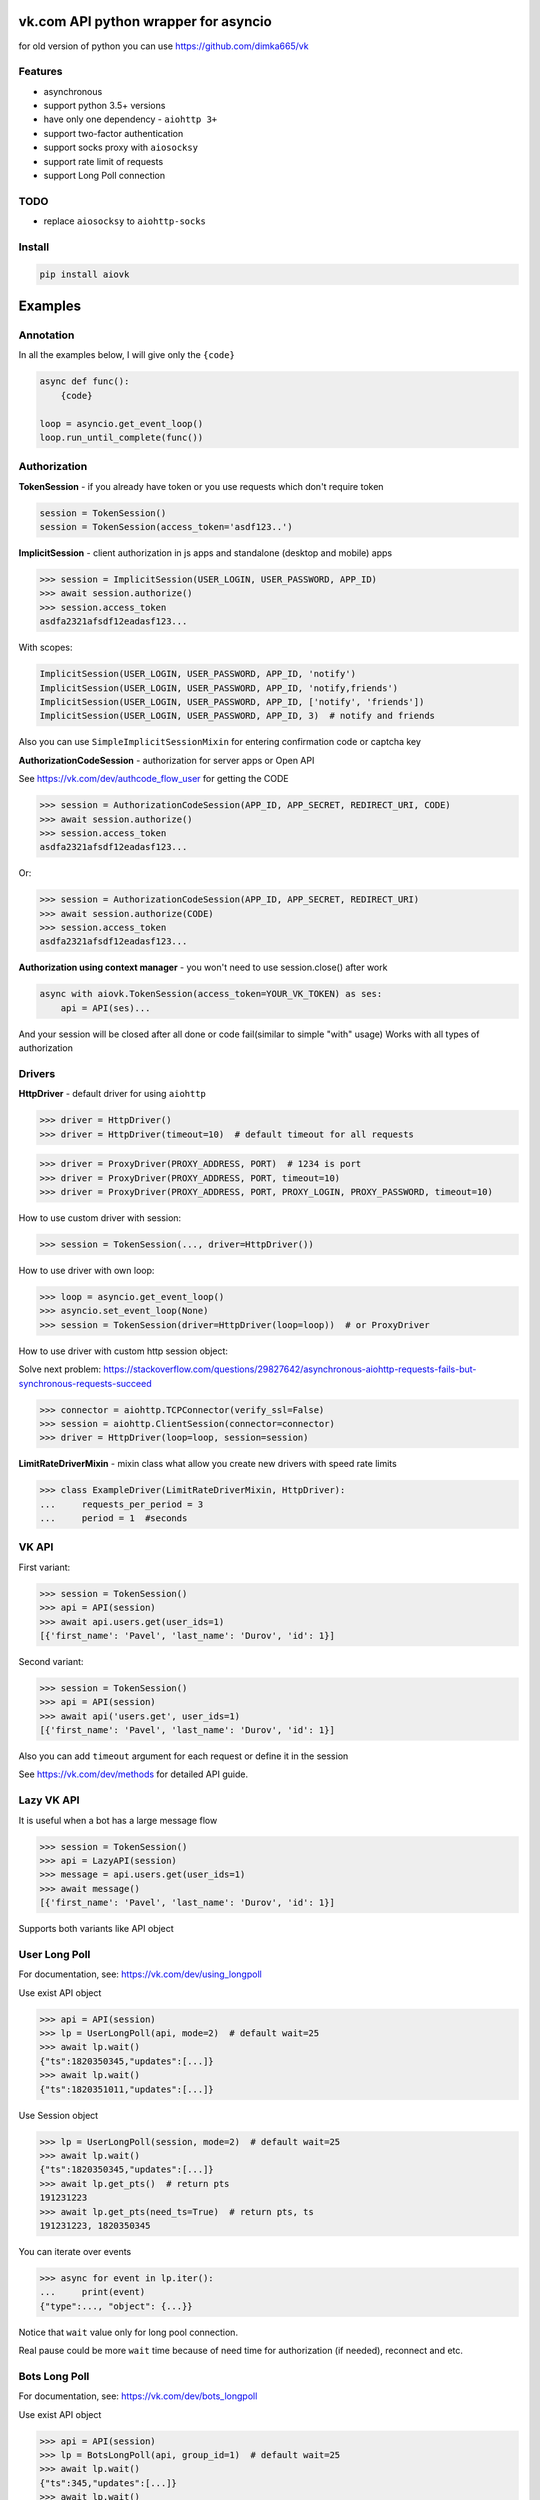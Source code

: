 vk.com API python wrapper for asyncio
=====================================
for old version of python you can use https://github.com/dimka665/vk

Features
--------
* asynchronous
* support python 3.5+ versions
* have only one dependency - ``aiohttp 3+``
* support two-factor authentication
* support socks proxy with ``aiosocksy``
* support rate limit of requests
* support Long Poll connection

TODO
----
* replace ``aiosocksy`` to ``aiohttp-socks``

Install
-------

.. code-block:: bash

    pip install aiovk

Examples
========
Annotation
----------
In all the examples below, I will give only the ``{code}``

.. code-block:: python

    async def func():
        {code}

    loop = asyncio.get_event_loop()
    loop.run_until_complete(func())


Authorization
-------------
**TokenSession** - if you already have token or you use requests which don't require token

.. code-block:: python

    session = TokenSession()
    session = TokenSession(access_token='asdf123..')

**ImplicitSession** - client authorization in js apps and standalone (desktop and mobile) apps

.. code-block:: python

    >>> session = ImplicitSession(USER_LOGIN, USER_PASSWORD, APP_ID)
    >>> await session.authorize()
    >>> session.access_token
    asdfa2321afsdf12eadasf123...

With scopes:

.. code-block:: python

    ImplicitSession(USER_LOGIN, USER_PASSWORD, APP_ID, 'notify')
    ImplicitSession(USER_LOGIN, USER_PASSWORD, APP_ID, 'notify,friends')
    ImplicitSession(USER_LOGIN, USER_PASSWORD, APP_ID, ['notify', 'friends'])
    ImplicitSession(USER_LOGIN, USER_PASSWORD, APP_ID, 3)  # notify and friends

Also you can use ``SimpleImplicitSessionMixin`` for entering confirmation code
or captcha key

**AuthorizationCodeSession** - authorization for server apps or Open API

See https://vk.com/dev/authcode_flow_user for getting the CODE

.. code-block:: python

    >>> session = AuthorizationCodeSession(APP_ID, APP_SECRET, REDIRECT_URI, CODE)
    >>> await session.authorize()
    >>> session.access_token
    asdfa2321afsdf12eadasf123...

Or:

.. code-block:: python

    >>> session = AuthorizationCodeSession(APP_ID, APP_SECRET, REDIRECT_URI)
    >>> await session.authorize(CODE)
    >>> session.access_token
    asdfa2321afsdf12eadasf123...

**Authorization using context manager** - you won't need to use session.close() after work

.. code-block:: python

    async with aiovk.TokenSession(access_token=YOUR_VK_TOKEN) as ses:
        api = API(ses)...

And your session will be closed after all done or code fail(similar to simple "with" usage)
Works with all types of authorization

Drivers
-------
**HttpDriver** - default driver for using ``aiohttp``

.. code-block:: python

    >>> driver = HttpDriver()
    >>> driver = HttpDriver(timeout=10)  # default timeout for all requests

.. code-block:: python

    >>> driver = ProxyDriver(PROXY_ADDRESS, PORT)  # 1234 is port
    >>> driver = ProxyDriver(PROXY_ADDRESS, PORT, timeout=10)
    >>> driver = ProxyDriver(PROXY_ADDRESS, PORT, PROXY_LOGIN, PROXY_PASSWORD, timeout=10)

How to use custom driver with session:

.. code-block:: python

    >>> session = TokenSession(..., driver=HttpDriver())

How to use driver with own loop:

.. code-block:: python

    >>> loop = asyncio.get_event_loop()
    >>> asyncio.set_event_loop(None)
    >>> session = TokenSession(driver=HttpDriver(loop=loop))  # or ProxyDriver

How to use driver with custom http session object:

Solve next problem: https://stackoverflow.com/questions/29827642/asynchronous-aiohttp-requests-fails-but-synchronous-requests-succeed

.. code-block:: python

    >>> connector = aiohttp.TCPConnector(verify_ssl=False)
    >>> session = aiohttp.ClientSession(connector=connector)
    >>> driver = HttpDriver(loop=loop, session=session)


**LimitRateDriverMixin** - mixin class what allow you create new drivers with speed rate limits

.. code-block:: python

    >>> class ExampleDriver(LimitRateDriverMixin, HttpDriver):
    ...     requests_per_period = 3
    ...     period = 1  #seconds

VK API
------
First variant:

.. code-block:: python

    >>> session = TokenSession()
    >>> api = API(session)
    >>> await api.users.get(user_ids=1)
    [{'first_name': 'Pavel', 'last_name': 'Durov', 'id': 1}]

Second variant:

.. code-block:: python

    >>> session = TokenSession()
    >>> api = API(session)
    >>> await api('users.get', user_ids=1)
    [{'first_name': 'Pavel', 'last_name': 'Durov', 'id': 1}]

Also you can add ``timeout`` argument for each request or define it in the session

See https://vk.com/dev/methods for detailed API guide.

Lazy VK API
-----------
It is useful when a bot has a large message flow

.. code-block:: python

    >>> session = TokenSession()
    >>> api = LazyAPI(session)
    >>> message = api.users.get(user_ids=1)
    >>> await message()
    [{'first_name': 'Pavel', 'last_name': 'Durov', 'id': 1}]

Supports both variants like API object

User Long Poll
--------------
For documentation, see: https://vk.com/dev/using_longpoll

Use exist API object

.. code-block:: python

    >>> api = API(session)
    >>> lp = UserLongPoll(api, mode=2)  # default wait=25
    >>> await lp.wait()
    {"ts":1820350345,"updates":[...]}
    >>> await lp.wait()
    {"ts":1820351011,"updates":[...]}

Use Session object

.. code-block:: python

    >>> lp = UserLongPoll(session, mode=2)  # default wait=25
    >>> await lp.wait()
    {"ts":1820350345,"updates":[...]}
    >>> await lp.get_pts()  # return pts
    191231223
    >>> await lp.get_pts(need_ts=True)  # return pts, ts
    191231223, 1820350345

You can iterate over events

.. code-block:: python

    >>> async for event in lp.iter():
    ...     print(event)
    {"type":..., "object": {...}}

Notice that ``wait`` value only for long pool connection.

Real pause could be more ``wait`` time because of need time
for authorization (if needed), reconnect and etc.

Bots Long Poll
--------------
For documentation, see: https://vk.com/dev/bots_longpoll

Use exist API object

.. code-block:: python

    >>> api = API(session)
    >>> lp = BotsLongPoll(api, group_id=1)  # default wait=25
    >>> await lp.wait()
    {"ts":345,"updates":[...]}
    >>> await lp.wait()
    {"ts":346,"updates":[...]}

Use Session object

.. code-block:: python

    >>> lp = BotsLongPoll(session, group_id=1)  # default wait=25
    >>> await lp.wait()
    {"ts":78455,"updates":[...]}
    >>> await lp.get_pts()  # return pts
    191231223
    >>> await lp.get_pts(need_ts=True)  # return pts, ts
    191231223, 1820350345

BotsLongPoll supports iterating too

.. code-block:: python

    >>> async for event in lp.iter():
    ...     print(event)
    {"type":..., "object": {...}}

Notice that ``wait`` value only for long pool connection.

Real pause could be more ``wait`` time because of need time
for authorization (if needed), reconnect and etc.
